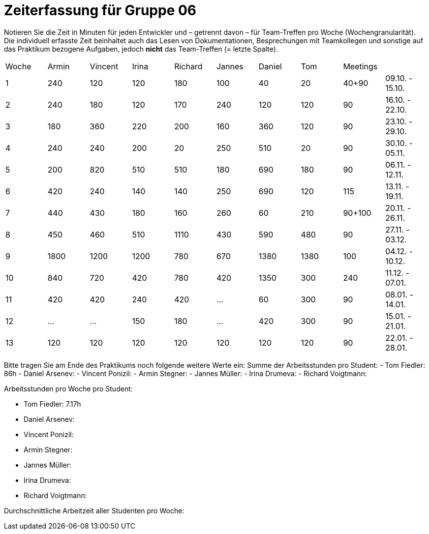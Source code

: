= Zeiterfassung für Gruppe 06

Notieren Sie die Zeit in Minuten für jeden Entwickler und – getrennt davon – für Team-Treffen pro Woche (Wochengranularität).
Die individuell erfasste Zeit beinhaltet auch das Lesen von Dokumentationen, Besprechungen mit Teamkollegen und sonstige auf das Praktikum bezogene Aufgaben, jedoch *nicht* das Team-Treffen (= letzte Spalte).

// See http://asciidoctor.org/docs/user-manual/#tables
[option="headers"]
|===
|Woche |Armin |Vincent |Irina |Richard |Jannes |Daniel |Tom   |Meetings     |
|1     |240   |120     |120   |180     |100    |40     |20    |40+90        |09.10. - 15.10.
|2     |240   |180     |120   |170     |240    |120    |120   |90           |16.10. - 22.10.
|3     |180   |360     |220   |200     |160    |360    |120   |90           |23.10. - 29.10.
|4     |240   |240     |200   |20      |250    |510    |20    |90           |30.10. - 05.11.
|5     |200   |820     |510   |510     |180    |690    |180   |90           |06.11. - 12.11.
|6     |420   |240     |140   |140     |250    |690    |120   |115          |13.11. - 19.11.
|7     |440   |430     |180   |160     |260    |60     |210   |90+100       |20.11. - 26.11.
|8     |450   |460     |510   |1110    |430    |590    |480   |90           |27.11. - 03.12.
|9     |1800  |1200    |1200  |780     |670    |1380   |1380  |100          |04.12. - 10.12.
|10    |840   |720     |420   |780     |420    |1350   |300   |240          |11.12. - 07.01.
|11    |420   |420     |240   |420     |…      |60     |300   |90           |08.01. - 14.01.
|12    |…     |…       |150   |180     |…      |420    |300   |90           |15.01. - 21.01.
|13    |120   |120     |120   |120     |120    |120    |120   |90           |22.01. - 28.01.
|===
// Woche 13 kann am Ende in Woche 12 integriert werden
Bitte tragen Sie am Ende des Praktikums noch folgende weitere Werte ein:
Summe der Arbeitsstunden pro Student:
// vergesst nicht jeweils die Meetings mitzurechnen
- Tom Fiedler: 86h
- Daniel Arsenev:
- Vincent Ponizil:
- Armin Stegner:
- Jannes Müller:
- Irina Drumeva:
- Richard Voigtmann:

//SUMME(SPALTE(DevX))
Arbeitsstunden pro Woche pro Student:

- Tom Fiedler: 7.17h
- Daniel Arsenev:
- Vincent Ponizil:
- Armin Stegner:
- Jannes Müller:
- Irina Drumeva:
- Richard Voigtmann:
//SUMME(SPALTE(DevX)) / 12

Durchschnittliche Arbeitzeit aller Studenten pro Woche:

//(SUMME(SPALTE(Dev1)) + SUMME(SPALTE(Dev2)) + SUMME(SPALTE(Dev3)) + SUMME(SPALTE(Dev4)) + SUMME(SPALTE(Dev5)) +SUMME(SPALTE(Dev6))) / 12
